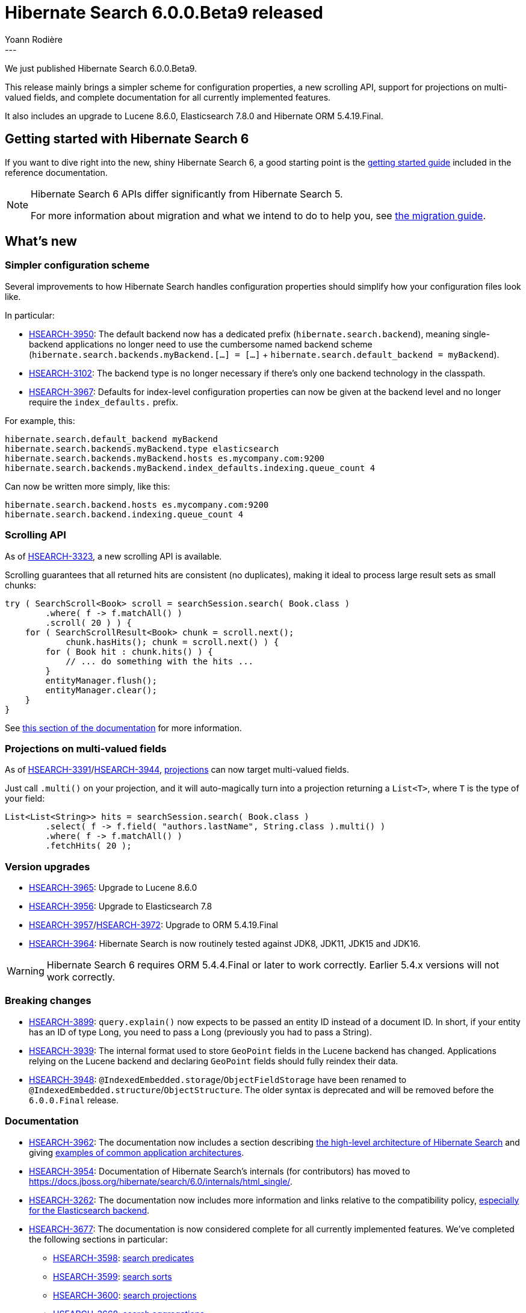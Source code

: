 = Hibernate Search 6.0.0.Beta9 released
Yoann Rodière
:awestruct-tags: [ "Hibernate Search", "Lucene", "Elasticsearch", "Releases" ]
:awestruct-layout: blog-post
:hsearch-doc-url-prefix: https://docs.jboss.org/hibernate/search/6.0/reference/en-US/html_single/
:hsearch-jira-url-prefix: https://hibernate.atlassian.net/browse
---

We just published Hibernate Search 6.0.0.Beta9.

This release mainly brings a simpler scheme for configuration properties,
a new scrolling API, support for projections on multi-valued fields,
and complete documentation for all currently implemented features.

It also includes an upgrade to Lucene 8.6.0, Elasticsearch 7.8.0 and Hibernate ORM 5.4.19.Final.

== Getting started with Hibernate Search 6

If you want to dive right into the new, shiny Hibernate Search 6,
a good starting point is the
link:{hsearch-doc-url-prefix}#getting-started[getting started guide]
included in the reference documentation.

[NOTE]
====
Hibernate Search 6 APIs differ significantly from Hibernate Search 5.

For more information about migration and what we intend to do to help you, see
https://hibernate.org/search/documentation/migrate/6.0/[the migration guide].
====

== What's new

[[simpler-configuration-scheme]]
=== Simpler configuration scheme

Several improvements to how Hibernate Search handles configuration properties
should simplify how your configuration files look like.

In particular:

* link:{hsearch-jira-url-prefix}/HSEARCH-3950[HSEARCH-3950]:
The default backend now has a dedicated prefix (`hibernate.search.backend`),
meaning single-backend applications no longer need to use the cumbersome named backend scheme
(`hibernate.search.backends.myBackend.[...] = [...]` + `hibernate.search.default_backend = myBackend`).
* link:{hsearch-jira-url-prefix}/HSEARCH-3102[HSEARCH-3102]:
The backend type is no longer necessary if there's only one backend technology in the classpath.
* link:{hsearch-jira-url-prefix}/HSEARCH-3967[HSEARCH-3967]:
Defaults for index-level configuration properties can now be given at the backend level
and no longer require the `index_defaults.` prefix.

For example, this:

[source]
----
hibernate.search.default_backend myBackend
hibernate.search.backends.myBackend.type elasticsearch
hibernate.search.backends.myBackend.hosts es.mycompany.com:9200
hibernate.search.backends.myBackend.index_defaults.indexing.queue_count 4
----

Can now be written more simply, like this:

[source]
----
hibernate.search.backend.hosts es.mycompany.com:9200
hibernate.search.backend.indexing.queue_count 4
----

[[scrolling]]
=== Scrolling API

As of link:{hsearch-jira-url-prefix}/HSEARCH-3323[HSEARCH-3323],
a new scrolling API is available.

Scrolling guarantees that all returned hits are consistent (no duplicates),
making it ideal to process large result sets as small chunks:

[source,java]
----
try ( SearchScroll<Book> scroll = searchSession.search( Book.class )
        .where( f -> f.matchAll() )
        .scroll( 20 ) ) {
    for ( SearchScrollResult<Book> chunk = scroll.next();
            chunk.hasHits(); chunk = scroll.next() ) {
        for ( Book hit : chunk.hits() ) {
            // ... do something with the hits ...
        }
        entityManager.flush();
        entityManager.clear();
    }
}
----

See link:{hsearch-doc-url-prefix}#search-dsl-query-fetching-results-scrolling[this section of the documentation]
for more information.

[[projections-multi-valued]]
=== Projections on multi-valued fields

As of link:{hsearch-jira-url-prefix}/HSEARCH-3391[HSEARCH-3391]/link:{hsearch-jira-url-prefix}/HSEARCH-3944[HSEARCH-3944],
link:{hsearch-doc-url-prefix}#search-dsl-projection[projections] can now target multi-valued fields.

Just call `.multi()` on your projection, and it will auto-magically turn into a projection returning a `List<T>`,
where `T` is the type of your field:

[source,java]
----
List<List<String>> hits = searchSession.search( Book.class )
        .select( f -> f.field( "authors.lastName", String.class ).multi() )
        .where( f -> f.matchAll() )
        .fetchHits( 20 );
----

[[version_upgrades]]
=== Version upgrades

* link:{hsearch-jira-url-prefix}/HSEARCH-3965[HSEARCH-3965]:
Upgrade to Lucene 8.6.0
* link:{hsearch-jira-url-prefix}/HSEARCH-3956[HSEARCH-3956]:
Upgrade to Elasticsearch 7.8
* link:{hsearch-jira-url-prefix}/HSEARCH-3957[HSEARCH-3957]/link:{hsearch-jira-url-prefix}/HSEARCH-3972[HSEARCH-3972]:
Upgrade to ORM 5.4.19.Final
* link:{hsearch-jira-url-prefix}/HSEARCH-3964[HSEARCH-3964]:
Hibernate Search is now routinely tested against JDK8, JDK11, JDK15 and JDK16.

[WARNING]
====
Hibernate Search 6 requires ORM 5.4.4.Final or later to work correctly.
Earlier 5.4.x versions will not work correctly.
====

[[breaking_changes]]
=== Breaking changes

* link:{hsearch-jira-url-prefix}/HSEARCH-3899[HSEARCH-3899]:
`query.explain()` now expects to be passed an entity ID instead of a document ID.
In short, if your entity has an ID of type Long, you need to pass a Long (previously you had to pass a String).
* link:{hsearch-jira-url-prefix}/HSEARCH-3939[HSEARCH-3939]:
The internal format used to store `GeoPoint` fields in the Lucene backend has changed.
Applications relying on the Lucene backend and declaring `GeoPoint` fields should fully reindex their data.
* link:{hsearch-jira-url-prefix}/HSEARCH-3948[HSEARCH-3948]:
`@IndexedEmbedded.storage`/`ObjectFieldStorage` have been renamed to `@IndexedEmbedded.structure`/`ObjectStructure`.
The older syntax is deprecated and will be removed before the `6.0.0.Final` release.

=== Documentation

* link:{hsearch-jira-url-prefix}/HSEARCH-3962[HSEARCH-3962]:
The documentation now includes a section describing
link:{hsearch-doc-url-prefix}#architecture-hsearch-components[the high-level architecture of Hibernate Search]
and giving link:{hsearch-doc-url-prefix}#architecture-examples[examples of common application architectures].
* link:{hsearch-jira-url-prefix}/HSEARCH-3954[HSEARCH-3954]:
Documentation of Hibernate Search's internals (for contributors)
has moved to https://docs.jboss.org/hibernate/search/6.0/internals/html_single/.
* link:{hsearch-jira-url-prefix}/HSEARCH-3262[HSEARCH-3262]:
The documentation now includes more information and links relative to the compatibility policy,
link:{hsearch-doc-url-prefix}#backend-elasticsearch-compatibility[especially for the Elasticsearch backend].
* link:{hsearch-jira-url-prefix}/HSEARCH-3677[HSEARCH-3677]:
The documentation is now considered complete for all currently implemented features.
We've completed the following sections in particular:
** link:{hsearch-jira-url-prefix}/HSEARCH-3598[HSEARCH-3598]: link:{hsearch-doc-url-prefix}#search-dsl-predicate[search predicates]
** link:{hsearch-jira-url-prefix}/HSEARCH-3599[HSEARCH-3599]: link:{hsearch-doc-url-prefix}#search-dsl-sort[search sorts]
** link:{hsearch-jira-url-prefix}/HSEARCH-3600[HSEARCH-3600]: link:{hsearch-doc-url-prefix}#search-dsl-projection[search projections]
** link:{hsearch-jira-url-prefix}/HSEARCH-3668[HSEARCH-3668]: link:{hsearch-doc-url-prefix}#search-dsl-aggregation[search aggregations]
** link:{hsearch-jira-url-prefix}/HSEARCH-3680[HSEARCH-3680]: link:{hsearch-doc-url-prefix}#mapper-orm-programmatic-mapping[programmatic mapping]
** link:{hsearch-jira-url-prefix}/HSEARCH-3709[HSEARCH-3709]: link:{hsearch-doc-url-prefix}#mapper-orm-bridge-routingkeybridge[routing key bridges]
** link:{hsearch-jira-url-prefix}/HSEARCH-3710[HSEARCH-3710]: link:{hsearch-doc-url-prefix}#mapper-orm-bridge-bridgedelement-dependencies[declaring dependencies of bridges]
* link:{hsearch-jira-url-prefix}/HSEARCH-3953[HSEARCH-3953]:
The part of the documentation suggesting
link:{hsearch-doc-url-prefix}#backend-elasticsearch-indexlayout[how to implement zero-downtime reindexing]
with manual calls to the Elasticsearch REST API
now mentions it's only possible if the schema did not change (for now).

=== Other improvements and bug fixes

* link:{hsearch-jira-url-prefix}/HSEARCH-3636[HSEARCH-3636]:
link:{hsearch-doc-url-prefix}#backend-lucene-configuration-directory[Lucene directories]
can now be defined on a per-index basis,
making it easier to put indexes on completely separate filesystems.
* link:{hsearch-jira-url-prefix}/HSEARCH-3311[HSEARCH-3311]:
Analyzer discriminators from Hibernate Search 5 are no longer available,
but a different solution to the same problem is now documented:
link:{hsearch-doc-url-prefix}#mapper-orm-alternatives[the alternative binder].
* link:{hsearch-jira-url-prefix}/HSEARCH-3929[HSEARCH-3929]:
Hibernate Search is now built with JDK11.
Binaries are still compatible with JDK8, and there are no plans to remove that compatibility at the moment.
* link:{hsearch-jira-url-prefix}/HSEARCH-3307[HSEARCH-3307]:
When targeting multiple indexes in a single search query,
detection of field compatibility is now smarter and will no longer yield false negatives.
* link:{hsearch-jira-url-prefix}/HSEARCH-3941[HSEARCH-3941]:
Distance sorts will no longer throw a `ClassCastException` when targeting multiple indexes in a single search query.
* link:{hsearch-jira-url-prefix}/HSEARCH-3266[HSEARCH-3266]:
Using configuration properties from Hibernate Search 5
will now lead to a bootstrap failure,
to avoid situations where part of the configuration was incorrectly migrated.
* link:{hsearch-jira-url-prefix}/HSEARCH-3936[HSEARCH-3936]:
Projectable fields with the Elasticsearch backend are no longer marked as `stored = true` in the generated mapping.
* link:{hsearch-jira-url-prefix}/HSEARCH-3938[HSEARCH-3938]:
Hibernate Search 6 will now correctly boot and shut down when using an `EnvironmentSynchronizer`
(typically in JavaEE application servers).
* link:{hsearch-jira-url-prefix}/HSEARCH-3937[HSEARCH-3937]:
Error messages on boot/shutdown are now correctly displayed when using an `EnvironmentSynchronizer`
(typically in JavaEE application servers).
* link:{hsearch-jira-url-prefix}/HSEARCH-3506[HSEARCH-3506]:
`.boost(float)` can now be used on the `matchAll`, `matchId`, `bool` and `nested` predicates.
* link:{hsearch-jira-url-prefix}/HSEARCH-3960[HSEARCH-3960]:
Failures of Elasticsearch schema validation
now more clearly mention they are about validation of an existing schema
in an existing index of an existing Elasticsearch cluster.

And more. For a full list of changes since the previous releases,
please see the https://hibernate.atlassian.net/secure/ReleaseNote.jspa?projectId=10061&version=31862[release notes].

== How to get this release

All details are available and up to date on the https://hibernate.org/search/releases/6.0/#get-it[dedicated page on hibernate.org].

== Feedback, issues, ideas?

To get in touch, use the following channels:

* http://stackoverflow.com/questions/tagged/hibernate-search[hibernate-search tag on Stackoverflow] (usage questions)
* https://discourse.hibernate.org/c/hibernate-search[User forum] (usage questions, general feedback)
* link:{hsearch-jira-url-prefix}/HSEARCH[Issue tracker] (bug reports, feature requests)
* http://lists.jboss.org/pipermail/hibernate-dev/[Mailing list] (development-related discussions)
